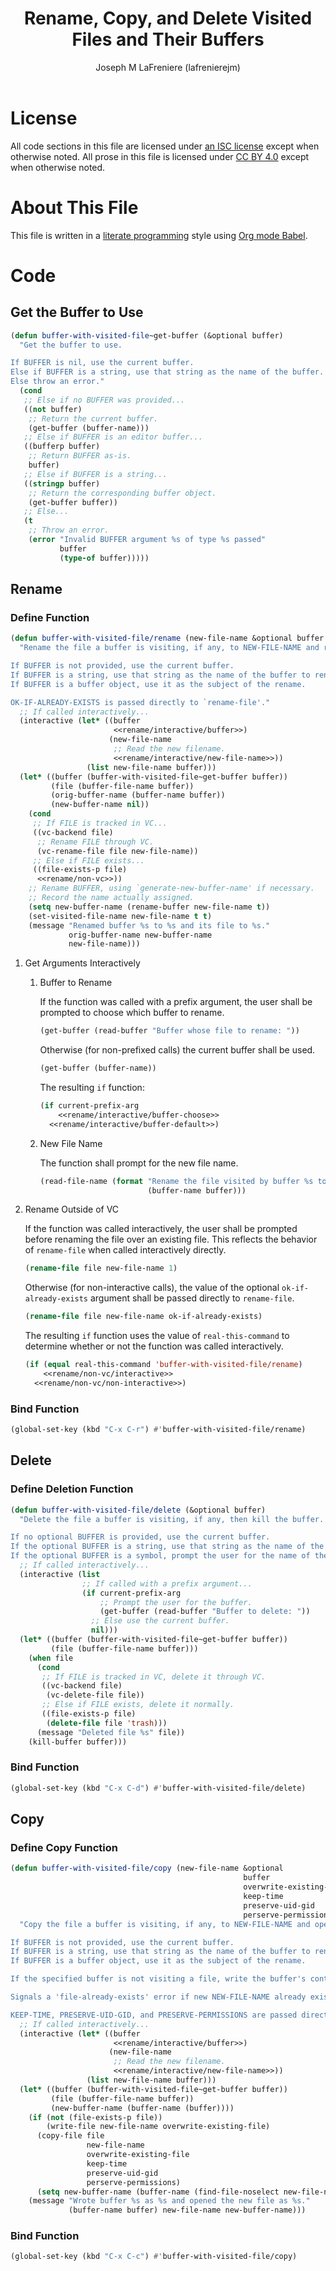 #+TITLE: Rename, Copy, and Delete Visited Files and Their Buffers
#+AUTHOR: Joseph M LaFreniere (lafrenierejm)
#+EMAIL: joseph@lafreniere.xyz

* License
  All code sections in this file are licensed under [[https://gitlab.com/lafrenierejm/dotfiles/blob/master/LICENSE][an ISC license]] except when otherwise noted.
  All prose in this file is licensed under [[https://creativecommons.org/licenses/by/4.0/][CC BY 4.0]] except when otherwise noted.

* About This File
  This file is written in a [[https://en.wikipedia.org/wiki/Literate_programming][literate programming]] style using [[http://orgmode.org/worg/org-contrib/babel/][Org mode Babel]].

* Code
** Introductory Boilerplate					   :noexport:
   #+BEGIN_SRC emacs-lisp :tangle yes :padline no
     ;;; buffer-with-visited-file.el --- {Rename,Move,Delete} the visited file and buffer

     ;;; Commentary:
     ;; This file is tangled from buffer-with-visited-file.org.
     ;; Changes made here will be overwritten by changes to that Org file.

     ;;; Code:
   #+END_SRC

** Get the Buffer to Use
   #+BEGIN_SRC emacs-lisp :tangle yes
     (defun buffer-with-visited-file~get-buffer (&optional buffer)
       "Get the buffer to use.

     If BUFFER is nil, use the current buffer.
     Else if BUFFER is a string, use that string as the name of the buffer.
     Else throw an error."
       (cond
        ;; Else if no BUFFER was provided...
        ((not buffer)
         ;; Return the current buffer.
         (get-buffer (buffer-name)))
        ;; Else if BUFFER is an editor buffer...
        ((bufferp buffer)
         ;; Return BUFFER as-is.
         buffer)
        ;; Else if BUFFER is a string...
        ((stringp buffer)
         ;; Return the corresponding buffer object.
         (get-buffer buffer))
        ;; Else...
        (t
         ;; Throw an error.
         (error "Invalid BUFFER argument %s of type %s passed"
                buffer
                (type-of buffer)))))
   #+END_SRC

** Rename
*** Define Function
    :PROPERTIES:
    :DESCRIPTION: Rename a buffer and its visited file, if any.
    :END:

    #+BEGIN_SRC emacs-lisp :tangle yes :noweb no-export
      (defun buffer-with-visited-file/rename (new-file-name &optional buffer ok-if-already-exists)
       	"Rename the file a buffer is visiting, if any, to NEW-FILE-NAME and rename the buffer accordingly.

      If BUFFER is not provided, use the current buffer.
      If BUFFER is a string, use that string as the name of the buffer to rename.
      If BUFFER is a buffer object, use it as the subject of the rename.

      OK-IF-ALREADY-EXISTS is passed directly to `rename-file'."
       	;; If called interactively...
       	(interactive (let* ((buffer
                             <<rename/interactive/buffer>>)
                            (new-file-name
                             ;; Read the new filename.
                             <<rename/interactive/new-file-name>>))
                       (list new-file-name buffer)))
       	(let* ((buffer (buffer-with-visited-file~get-buffer buffer))
               (file (buffer-file-name buffer))
               (orig-buffer-name (buffer-name buffer))
               (new-buffer-name nil))
          (cond
           ;; If FILE is tracked in VC...
           ((vc-backend file)
            ;; Rename FILE through VC.
            (vc-rename-file file new-file-name))
           ;; Else if FILE exists...
           ((file-exists-p file)
            <<rename/non-vc>>))
          ;; Rename BUFFER, using `generate-new-buffer-name' if necessary.
          ;; Record the name actually assigned.
          (setq new-buffer-name (rename-buffer new-file-name t))
          (set-visited-file-name new-file-name t t)
          (message "Renamed buffer %s to %s and its file to %s."
                   orig-buffer-name new-buffer-name
                   new-file-name)))
    #+END_SRC

**** Get Arguments Interactively
***** Buffer to Rename
      If the function was called with a prefix argument, the user shall be prompted to choose which buffer to rename.

      #+BEGIN_SRC emacs-lisp :noweb-ref rename/interactive/buffer-choose
       	(get-buffer (read-buffer "Buffer whose file to rename: "))
      #+END_SRC

      Otherwise (for non-prefixed calls) the current buffer shall be used.

      #+BEGIN_SRC emacs-lisp :noweb-ref rename/interactive/buffer-default
       	(get-buffer (buffer-name))
      #+END_SRC

      The resulting ~if~ function:

      #+BEGIN_SRC emacs-lisp :noweb-ref rename/interactive/buffer :noweb no-export
       	(if current-prefix-arg
            <<rename/interactive/buffer-choose>>
          <<rename/interactive/buffer-default>>)
      #+END_SRC

***** New File Name
      The function shall prompt for the new file name.

      #+BEGIN_SRC emacs-lisp :noweb-ref rename/interactive/new-file-name
       	(read-file-name (format "Rename the file visited by buffer %s to: "
                               	(buffer-name buffer)))
      #+END_SRC

**** Rename Outside of VC
     If the function was called interactively, the user shall be prompted before renaming the file over an existing file.
     This reflects the behavior of ~rename-file~ when called interactively directly.

     #+BEGIN_SRC emacs-lisp :noweb-ref rename/non-vc/interactive
       (rename-file file new-file-name 1)
     #+END_SRC

     Otherwise (for non-interactive calls), the value of the optional ~ok-if-already-exists~ argument shall be passed directly to ~rename-file~.

     #+BEGIN_SRC emacs-lisp :noweb-ref rename/non-vc/non-interactive
       (rename-file file new-file-name ok-if-already-exists)
     #+END_SRC

     The resulting ~if~ function uses the value of ~real-this-command~ to determine whether or not the function was called interactively.

     #+BEGIN_SRC emacs-lisp :noweb-ref rename/non-vc :noweb no-export
       (if (equal real-this-command 'buffer-with-visited-file/rename)
           <<rename/non-vc/interactive>>
         <<rename/non-vc/non-interactive>>)
     #+END_SRC

*** Bind Function
    #+BEGIN_SRC emacs-lisp
      (global-set-key (kbd "C-x C-r") #'buffer-with-visited-file/rename)
    #+END_SRC

** Delete
*** Define Deletion Function
    :PROPERTIES:
    :DESCRIPTION: Delete a buffer and its visited file, if any.
    :END:

    #+BEGIN_SRC emacs-lisp :tangle yes
      (defun buffer-with-visited-file/delete (&optional buffer)
       	"Delete the file a buffer is visiting, if any, then kill the buffer.

      If no optional BUFFER is provided, use the current buffer.
      If the optional BUFFER is a string, use that string as the name of the buffer to use.
      If the optional BUFFER is a symbol, prompt the user for the name of the buffer to use."
       	;; If called interactively...
       	(interactive (list
                      ;; If called with a prefix argument...
                      (if current-prefix-arg
                          ;; Prompt the user for the buffer.
                          (get-buffer (read-buffer "Buffer to delete: "))
                       	;; Else use the current buffer.
                       	nil)))
       	(let* ((buffer (buffer-with-visited-file~get-buffer buffer))
               (file (buffer-file-name buffer)))
          (when file
            (cond
             ;; If FILE is tracked in VC, delete it through VC.
             ((vc-backend file)
              (vc-delete-file file))
             ;; Else if FILE exists, delete it normally.
             ((file-exists-p file)
              (delete-file file 'trash)))
            (message "Deleted file %s" file))
          (kill-buffer buffer)))
    #+END_SRC

*** Bind Function
    #+BEGIN_SRC emacs-lisp
      (global-set-key (kbd "C-x C-d") #'buffer-with-visited-file/delete)
    #+END_SRC

** Copy
*** Define Copy Function
    #+BEGIN_SRC emacs-lisp :tangle yes :noweb no-export
      (defun buffer-with-visited-file/copy (new-file-name &optional
                                                          buffer
                                                          overwrite-existing-file
                                                          keep-time
                                                          preserve-uid-gid
                                                          perserve-permissions)
       	"Copy the file a buffer is visiting, if any, to NEW-FILE-NAME and open the copy in a new buffer.

      If BUFFER is not provided, use the current buffer.
      If BUFFER is a string, use that string as the name of the buffer to rename.
      If BUFFER is a buffer object, use it as the subject of the rename.

      If the specified buffer is not visiting a file, write the buffer's contents to NEW-FILE-NAME.

      Signals a 'file-already-exists' error if new NEW-FILE-NAME already exists and OVERWRITE-EXISTING-FILE is nil.

      KEEP-TIME, PRESERVE-UID-GID, and PRESERVE-PERMISSIONS are passed directly to `copy-file' as KEEP-TIME, PRESERVE-UID-GID, and PRESERVE-PERMISSIONS, respectively."
       	;; If called interactively...
       	(interactive (let* ((buffer
                             <<rename/interactive/buffer>>)
                            (new-file-name
                             ;; Read the new filename.
                             <<rename/interactive/new-file-name>>))
                       (list new-file-name buffer)))
       	(let* ((buffer (buffer-with-visited-file~get-buffer buffer))
               (file (buffer-file-name buffer))
               (new-buffer-name (buffer-name (buffer))))
          (if (not (file-exists-p file))
              (write-file new-file-name overwrite-existing-file)
            (copy-file file
                       new-file-name
                       overwrite-existing-file
                       keep-time
                       preserve-uid-gid
                       perserve-permissions)
            (setq new-buffer-name (buffer-name (find-file-noselect new-file-name))))
          (message "Wrote buffer %s as %s and opened the new file as %s."
                   (buffer-name buffer) new-file-name new-buffer-name)))
    #+END_SRC

*** Bind Function
    #+BEGIN_SRC emacs-lisp
      (global-set-key (kbd "C-x C-c") #'buffer-with-visited-file/copy)
    #+END_SRC

** Ending Boilerplate 						   :noexport:
   #+BEGIN_SRC emacs-lisp :tangle yes
     (provide 'buffer-with-visited-file)
     ;;; buffer-with-visited-file.el ends here
   #+END_SRC
